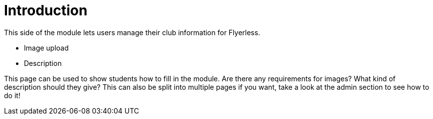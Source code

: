 = Introduction

This side of the module lets users manage their club information for Flyerless.

- Image upload
- Description

This page can be used to show students how to fill in the module. Are there any requirements for images? What kind of description should they give? This can also be split into multiple pages if you want, take a look at the admin section to see how to do it!